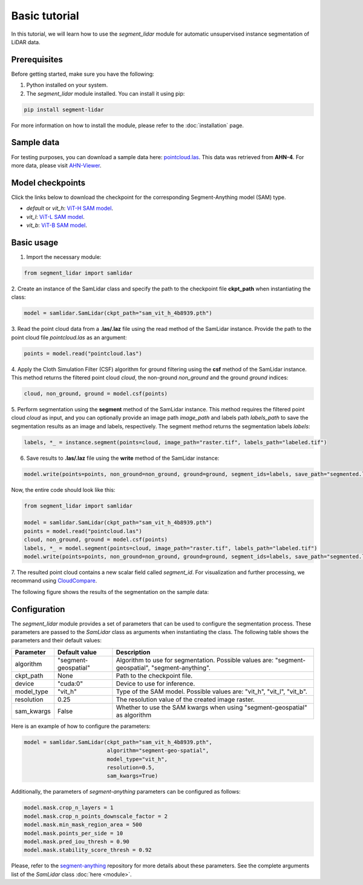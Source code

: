 Basic tutorial
==============


In this tutorial, we will learn how to use the `segment_lidar` module for
automatic unsupervised instance segmentation of LiDAR data.

Prerequisites
-------------

Before getting started, make sure you have the following:

1. Python installed on your system.
2. The `segment_lidar` module installed. You can install it using pip:

.. code-block:: bash

    pip install segment-lidar

For more information on how to install the module, please refer to the :doc:`installation` page.


Sample data
------------

For testing purposes, you can download a sample data here: `pointcloud.las <https://drive.google.com/file/d/16EF2aRSvo8u0pXvwtaQ6sjhP5h0sWw3o/view?usp=sharing>`__.
This data was retrieved from **AHN-4**. For more data, please visit `AHN-Viewer <https://ahn.arcgisonline.nl/ahnviewer>`__.


Model checkpoints
-----------------

Click the links below to download the checkpoint for the corresponding Segment-Anything model (SAM) type.

- `default` or `vit_h`: `ViT-H SAM model <https://dl.fbaipublicfiles.com/segment_anything/sam_vit_h_4b8939.pth>`__.
- `vit_l`: `ViT-L SAM model <https://dl.fbaipublicfiles.com/segment_anything/sam_vit_l_0b3195.pth>`__.
- `vit_b`: `ViT-B SAM model <https://dl.fbaipublicfiles.com/segment_anything/sam_vit_b_01ec64.pth>`__.


Basic usage
-----------

1. Import the necessary module:

.. code-block:: python

    from segment_lidar import samlidar

2. Create an instance of the SamLidar class and specify the path to the checkpoint
file **ckpt_path** when instantiating the class:

.. code-block:: python

    model = samlidar.SamLidar(ckpt_path="sam_vit_h_4b8939.pth")

3. Read the point cloud data from a **.las/.laz** file using the read method of the
SamLidar instance. Provide the path to the point cloud file `pointcloud.las` as an argument:

.. code-block:: python

    points = model.read("pointcloud.las")

4. Apply the Cloth Simulation Filter (CSF) algorithm for ground filtering using the **csf**
method of the SamLidar instance. This method returns the filtered point cloud `cloud`,
the non-ground `non_ground` and the ground `ground` indices:

.. code-block:: python

    cloud, non_ground, ground = model.csf(points)

5. Perform segmentation using the **segment** method of the SamLidar instance. This
method requires the filtered point cloud `cloud` as input, and you can optionally provide
an image path `image_path` and labels path `labels_path` to save the segmentation
results as an image and labels, respectively. The segment method returns the segmentation
labels `labels`:

.. code-block:: python

    labels, *_ = instance.segment(points=cloud, image_path="raster.tif", labels_path="labeled.tif")

6. Save results to **.las/.laz** file using the **write** method of the SamLidar instance:

.. code-block:: python

    model.write(points=points, non_ground=non_ground, ground=ground, segment_ids=labels, save_path="segmented.las")

Now, the entire code should look like this:

.. code-block:: python

    from segment_lidar import samlidar

    model = samlidar.SamLidar(ckpt_path="sam_vit_h_4b8939.pth")
    points = model.read("pointcloud.las")
    cloud, non_ground, ground = model.csf(points)
    labels, *_ = model.segment(points=cloud, image_path="raster.tif", labels_path="labeled.tif")
    model.write(points=points, non_ground=non_ground, ground=ground, segment_ids=labels, save_path="segmented.las")

7. The resulted point cloud contains a new scalar field called `segment_id`.
For visualization and further processing, we recommand using `CloudCompare <https://www.danielgm.net/cc>`__.

The following figure shows the results of the segmentation on the sample data:

.. image:: _static/results.gif
   :width: 100%
   :align: center
   :alt: Segmented point cloud


Configuration
-------------

The `segment_lidar` module provides a set of parameters that can be used to configure
the segmentation process. These parameters are passed to the `SamLidar` class as arguments
when instantiating the class. The following table shows the parameters and their default values:

+------------------+----------------------+-----------------------------------------------------------------------------------------------------------------------------------------------------------------------------------------------------------------------------------------------------------------------------------------------------------------------------------------------------+
| Parameter        | Default value        | Description                                                                                                                                                                                                                                                                                                                                         |
+==================+======================+=====================================================================================================================================================================================================================================================================================================================================================+
| algorithm        | "segment-geospatial" | Algorithm to use for segmentation. Possible values are: "segment-geospatial", "segment-anything".                                                                                                                                                                                                                                                   |
+------------------+----------------------+-----------------------------------------------------------------------------------------------------------------------------------------------------------------------------------------------------------------------------------------------------------------------------------------------------------------------------------------------------+
| ckpt_path        | None                 | Path to the checkpoint file.                                                                                                                                                                                                                                                                                                                        |
+------------------+----------------------+-----------------------------------------------------------------------------------------------------------------------------------------------------------------------------------------------------------------------------------------------------------------------------------------------------------------------------------------------------+
| device           | "cuda:0"             | Device to use for inference.                                                                                                                                                                                                                                                                                                                        |
+------------------+----------------------+-----------------------------------------------------------------------------------------------------------------------------------------------------------------------------------------------------------------------------------------------------------------------------------------------------------------------------------------------------+
| model_type       | "vit_h"              | Type of the SAM model. Possible values are: "vit_h", "vit_l", "vit_b".                                                                                                                                                                                                                                                                              |
+------------------+----------------------+-----------------------------------------------------------------------------------------------------------------------------------------------------------------------------------------------------------------------------------------------------------------------------------------------------------------------------------------------------+
| resolution       | 0.25                 | The resolution value of the created image raster.                                                                                                                                                                                                                                                                                                   |
+------------------+----------------------+-----------------------------------------------------------------------------------------------------------------------------------------------------------------------------------------------------------------------------------------------------------------------------------------------------------------------------------------------------+
| sam_kwargs       | False                | Whether to use the SAM kwargs when using "segment-geospatial" as algorithm                                                                                                                                                                                                                                                                          |
+------------------+----------------------+-----------------------------------------------------------------------------------------------------------------------------------------------------------------------------------------------------------------------------------------------------------------------------------------------------------------------------------------------------+

Here is an example of how to configure the parameters:

.. code-block:: python

    model = samlidar.SamLidar(ckpt_path="sam_vit_h_4b8939.pth",
                              algorithm="segment-geo-spatial",
                              model_type="vit_h",
                              resolution=0.5,
                              sam_kwargs=True)

Additionally, the parameters of `segment-anything` parameters can be configured as follows:

.. code-block:: python

    model.mask.crop_n_layers = 1
    model.mask.crop_n_points_downscale_factor = 2
    model.mask.min_mask_region_area = 500
    model.mask.points_per_side = 10
    model.mask.pred_iou_thresh = 0.90
    model.mask.stability_score_thresh = 0.92

Please, refer to the `segment-anything <https://github.com/facebookresearch/segment-anything>`__ repository for more details about these parameters.
See the complete arguments list of the `SamLidar` class :doc:`here <module>`.
